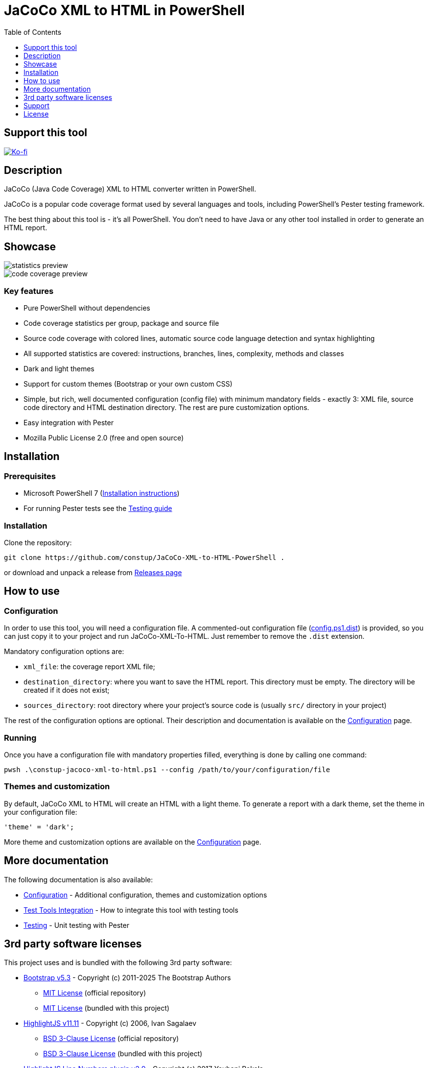 = JaCoCo XML to HTML in PowerShell
:toc:
:toclevels:

== Support this tool

link:https://ko-fi.com/E1E3VQUK2[image:https://ko-fi.com/img/githubbutton_sm.svg[Ko-fi]]

== Description

JaCoCo (Java Code Coverage) XML to HTML converter written in PowerShell.

JaCoCo is a popular code coverage format used by several languages and tools, including PowerShell's Pester testing
framework.

The best thing about this tool is - it's all PowerShell. You don't need to have Java or any other tool installed in
order to generate an HTML report.

== Showcase

image::doc/statistics.png[alt="statistics preview"]
image::doc/code.png[alt="code coverage preview"]

=== Key features

* Pure PowerShell without dependencies
* Code coverage statistics per group, package and source file
* Source code coverage with colored lines, automatic source code language detection and syntax highlighting
* All supported statistics are covered: instructions, branches, lines, complexity, methods and classes
* Dark and light themes
* Support for custom themes (Bootstrap or your own custom CSS)
* Simple, but rich, well documented configuration (config file) with minimum mandatory fields - exactly 3: XML file,
source code directory and HTML destination directory. The rest are pure customization options.
* Easy integration with Pester
* Mozilla Public License 2.0 (free and open source)

== Installation

=== Prerequisites

* Microsoft PowerShell 7 (link:https://learn.microsoft.com/en-us/powershell/scripting/install/installing-powershell-on-windows[Installation instructions])
* For running Pester tests see the link:doc/testing.adoc[Testing guide]

=== Installation

Clone the repository:

[source,shell]
----
git clone https://github.com/constup/JaCoCo-XML-to-HTML-PowerShell .
----

or download and unpack a release from link:https://github.com/constup/JaCoCo-XML-to-HTML-PowerShell/releases[Releases page]

== How to use

=== Configuration

In order to use this tool, you will need a configuration file. A commented-out configuration file
(link:config.ps1.dist[config.ps1.dist]) is provided, so you can just copy it to your project and run JaCoCo-XML-To-HTML.
Just remember to remove the `.dist` extension.

Mandatory configuration options are:

* `xml_file`: the coverage report XML file;
* `destination_directory`: where you want to save the HTML report. This directory must be empty. The directory will be
created if it does not exist;
* `sources_directory`: root directory where your project's source code is (usually `src/` directory in your project)

The rest of the configuration options are optional. Their description and documentation is available on the
link:doc/configuration.adoc[Configuration] page.

=== Running

Once you have a configuration file with mandatory properties filled, everything is done by calling one command:

[source,shell]
----
pwsh .\constup-jacoco-xml-to-html.ps1 --config /path/to/your/configuration/file
----

=== Themes and customization

By default, JaCoCo XML to HTML will create an HTML with a light theme. To generate a report with a dark theme, set the
theme in your configuration file:

[source,powershell]
----
'theme' = 'dark';
----

More theme and customization options are available on the link:doc/configuration.adoc[Configuration] page.

== More documentation

The following documentation is also available:

* link:doc/configuration.adoc[Configuration] - Additional configuration, themes and customization options
* link:doc/test-tools-integration.adoc[Test Tools Integration] - How to integrate this tool with testing tools
* link:doc/testing.adoc[Testing] - Unit testing with Pester

== 3rd party software licenses

This project uses and is bundled with the following 3rd party software:

* link:https://getbootstrap.com[Bootstrap v5.3] - Copyright (c) 2011-2025 The Bootstrap Authors
** link:https://github.com/twbs/bootstrap/blob/main/LICENSE[MIT License] (official repository)
** link:assets/bootstrap/LICENSE[MIT License] (bundled with this project)
* link:https://highlightjs.org[HighlightJS v11.11] - Copyright (c) 2006, Ivan Sagalaev
** link:https://github.com/highlightjs/highlight.js/blob/main/LICENSE[BSD 3-Clause License] (official repository)
** link:assets/highlightjs/LICENSE[BSD 3-Clause License] (bundled with this project)
* link:https://github.com/wcoder/highlightjs-line-numbers.js[HighlightJS Line Numbers plugin v2.9] - Copyright (c) 2017 Yauheni Pakala
** link:https://github.com/wcoder/highlightjs-line-numbers.js/blob/master/LICENSE[MIT License] (official repository)
** link:assets/highlightjs/LICENSE[MIT License] (bundled with this project)

== Support

If you like this tool or find it useful, consider buying me a nice cup of coffee. Coffee fuels open source.

link:https://ko-fi.com/E1E3VQUK2[image:https://ko-fi.com/img/githubbutton_sm.svg[Ko-fi]]

== License

link:LICENSE[Mozilla Public License 2.0] (also available on Mozilla's website at:
https://www.mozilla.org/en-US/MPL/2.0/[MPL 2.0])
